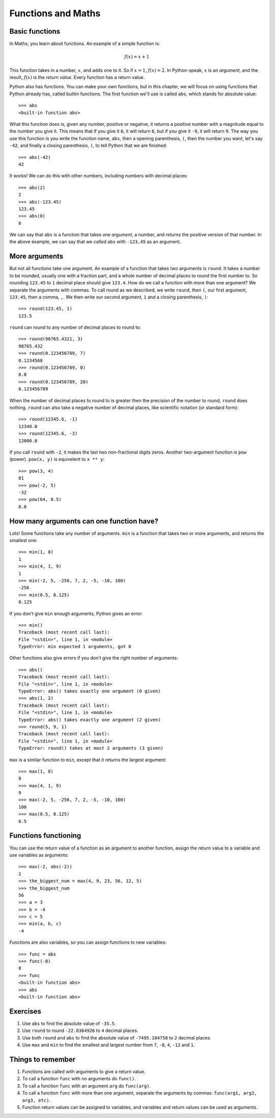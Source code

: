 Functions and Maths
===================

Basic functions
---------------

In Maths, you learn about functions. An example of a simple function is:

.. math:: f(x) = x + 1

This function takes in a number, :math:`x`, and adds one to it. So if :math:`x = 1`, :math:`f(x) = 2`. In Python-speak, :math:`x` is an *argument*, and the result, :math:`f(x)` is the *return value*. Every function has a return value.

Python also has functions. You can make your own functions, but in this chapter, we will focus on using functions that Python already has, called builtin functions. The first function we'll use is called ``abs``, which stands for absolute value::

    >>> abs
    <built-in function abs>

What this function does is, given any number, positive or negative, it returns a positive number with a magnitude equal to the number you give it. This means that if you give it ``6``, it will return ``6``, but if you give it ``-9``, it will return ``9``. The way you use this function is you write the function name, ``abs``, then a opening parenthesis, ``(``, then the number you want, let's say ``-42``, and finally a closing parenthesis, ``)``, to tell Python that we are finished::

    >>> abs(-42)
    42

It works! We can do this with other numbers, including numbers with decimal places::

    >>> abs(2)
    2
    >>> abs(-123.45)
    123.45
    >>> abs(0)
    0

We can say that ``abs`` is a function that takes *one argument*, a number, and *returns* the positive version of that number. In the above example, we can say that we *called* ``abs`` with ``-123.45`` as an argument.

More arguments
--------------

But not all functions take one argument. An example of a function that takes two arguments is ``round``. It takes a number to be rounded, usually one with a fraction part, and a whole number of decimal places to round the first number to. So rounding ``123.45`` to ``1`` decimal place should give ``123.4``. How do we call a function with more than one argument? We separate the arguments with commas. To call round as we described, we write ``round``, then ``(``, our first argument, ``123.45``, then a comma, ``,``. We then write our second argument, ``1`` and a closing parenthesis, ``)``::

    >>> round(123.45, 1)
    123.5

``round`` can round to any number of decimal places to round to::

    >>> round(98765.4321, 3)
    98765.432
    >>> round(0.123456789, 7)
    0.1234568
    >>> round(0.123456789, 0)
    0.0
    >>> round(0.123456789, 20)
    0.123456789

When the number of decimal places to round to is greater then the precision of the number to round, ``round`` does nothing. ``round`` can also take a negative number of decimal places, like scientific notation (or standard form)::

    >>> round(12345.6, -1)
    12340.0
    >>> round(12345.6, -3)
    12000.0

If you call ``round`` with ``-2``, it makes the last two non-fractional digits zeros. Another two-argument function is ``pow`` (power). ``pow(x, y)`` is equivelent to ``x ** y``::

    >>> pow(3, 4)
    81
    >>> pow(-2, 5)
    -32
    >>> pow(64, 0.5)
    8.0

How many arguments can one function have?
-----------------------------------------

Lots! Some functions take any number of arguments. ``min`` is a function that takes two or more arguments, and returns the smallest one::

    >>> min(1, 8)
    1
    >>> min(4, 1, 9)
    1
    >>> min(-2, 5, -256, 7, 2, -5, -10, 100)
    -256
    >>> min(0.5, 0.125)
    0.125

If you don't give ``min`` enough arguments, Python gives an error::

    >>> min()
    Traceback (most recent call last):
    File "<stdin>", line 1, in <module>
    TypeError: min expected 1 arguments, got 0

Other functions also give errors if you don't give the right number of arguments::

    >>> abs()
    Traceback (most recent call last):
    File "<stdin>", line 1, in <module>
    TypeError: abs() takes exactly one argument (0 given)
    >>> abs(1, 2)
    Traceback (most recent call last):
    File "<stdin>", line 1, in <module>
    TypeError: abs() takes exactly one argument (2 given)
    >>> round(5, 9, 1)
    Traceback (most recent call last):
    File "<stdin>", line 1, in <module>
    TypeError: round() takes at most 2 arguments (3 given)

``max`` is a similar function to ``min``, except that it returns the largest argument::

    >>> max(1, 8)
    8
    >>> max(4, 1, 9)
    9
    >>> max(-2, 5, -256, 7, 2, -5, -10, 100)
    100
    >>> max(0.5, 0.125)
    0.5

Functions functioning
---------------------

You can use the return value of a function as an argument to another function, assign the return value to a variable and use variables as arguments::

    >>> max(-2, abs(-2))
    2
    >>> the_biggest_num = max(4, 9, 23, 56, 12, 5)
    >>> the_biggest_num
    56
    >>> a = 3
    >>> b = -4
    >>> c = 5
    >>> min(a, b, c)
    -4

Functions are also variables, so you can assign functions to new variables::

    >>> func = abs
    >>> func(-8)
    8
    >>> func
    <built-in function abs>
    >>> abs
    <built-in function abs>

Exercises
---------

1. Use ``abs`` to find the absolute value of ``-35.5``.
2. Use ``round`` to round ``-22.8364926`` to ``4`` decimal places.
3. Use both ``round`` and ``abs`` to find the absolute value of ``-7495.184758`` to ``2`` decimal places.
4. Use ``max`` and ``min`` to find the smallest and largest number from ``7``, ``-8``, ``4``, ``-12`` and ``1``.

Things to remember
------------------

1. Functions are called with arguments to give a return value.
2. To call a function ``func`` with no arguments do ``func()``.
3. To call a function ``func`` with an argument ``arg`` do ``func(arg)``.
4. To call a function ``func`` with more than one argument, separate the arguments by commas: ``func(arg1, arg2, arg3, etc)``.
5. Function return values can be assigned to variables, and variables and return values can be used as arguments.
